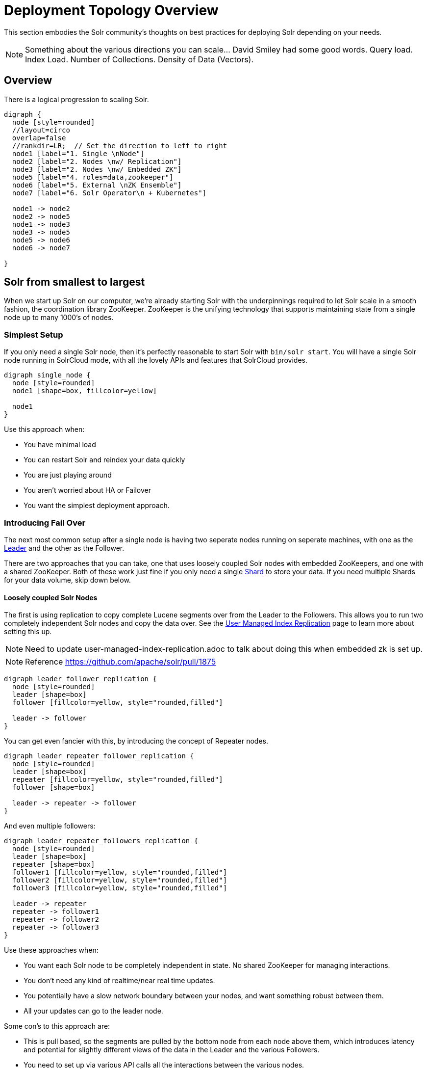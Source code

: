 = Deployment Topology Overview
// Licensed to the Apache Software Foundation (ASF) under one
// or more contributor license agreements.  See the NOTICE file
// distributed with this work for additional information
// regarding copyright ownership.  The ASF licenses this file
// to you under the Apache License, Version 2.0 (the
// "License"); you may not use this file except in compliance
// with the License.  You may obtain a copy of the License at
//
//   http://www.apache.org/licenses/LICENSE-2.0
//
// Unless required by applicable law or agreed to in writing,
// software distributed under the License is distributed on an
// "AS IS" BASIS, WITHOUT WARRANTIES OR CONDITIONS OF ANY
// KIND, either express or implied.  See the License for the
// specific language governing permissions and limitations
// under the License.

////
This page has a number of graphs to help you visualize different Solr deployment strategies.

The graphs are developed using Mermaid syntax.

The site https://magjac.com/graphviz-visual-editor/ allows you to play with those graphs in real time.
////

This section embodies the Solr community's thoughts on best practices for deploying Solr depending on your needs.

NOTE: Something about the various directions you can scale...  David Smiley had some good words.  
Query load.  Index Load.  Number of Collections.   Density of Data (Vectors).


== Overview
There is a logical progression to scaling Solr.  

[graphviz]
....
digraph {
  node [style=rounded]
  //layout=circo
  overlap=false
  //rankdir=LR;  // Set the direction to left to right
  node1 [label="1. Single \nNode"]
  node2 [label="2. Nodes \nw/ Replication"]
  node3 [label="2. Nodes \nw/ Embedded ZK"]
  node5 [label="4. roles=data,zookeeper"]
  node6 [label="5. External \nZK Ensemble"]
  node7 [label="6. Solr Operator\n + Kubernetes"]

  node1 -> node2
  node2 -> node5
  node1 -> node3
  node3 -> node5
  node5 -> node6
  node6 -> node7
  
}
....


== Solr from smallest to largest

When we start up Solr on our computer, we're already starting Solr with the underpinnings required to let Solr scale in a smooth fashion, the coordination library ZooKeeper.
ZooKeeper is the unifying technology that supports maintaining state from a single node up to many 1000's of nodes.

=== Simplest Setup

If you only need a single Solr node, then it's perfectly reasonable to start Solr with `bin/solr start`.   You will have a single Solr node running in SolrCloud mode, with all the lovely APIs and features that SolrCloud provides.

[graphviz]
....
digraph single_node {
  node [style=rounded]
  node1 [shape=box, fillcolor=yellow]
  
  node1
}
....

Use this approach when:

* You have minimal load
* You can restart Solr and reindex your data quickly
* You are just playing around
* You aren't worried about HA or Failover
* You want the simplest deployment approach.


=== Introducing Fail Over

The next most common setup after a single node is having two seperate nodes running on seperate machines, with one as the xref:cluster-types.adoc#leaders[Leader] and the other as the Follower.  

There are two approaches that you can take, one that uses loosely coupled Solr nodes with embedded ZooKeepers, and one with a shared ZooKeeper.  Both of these work just fine if you only need a single xref:cluster-types.adoc#shards[Shard] to store your data.  If you need multiple Shards for your data volume, skip down below.

==== Loosely coupled Solr Nodes

The first is using replication to copy complete Lucene segments over from the Leader to the Followers.
This allows you to run two completely independent Solr nodes and copy the data over.
See the xref:user-managed-index-replication.adoc[User Managed Index Replication] page to learn more about setting this up.

NOTE: Need to update user-managed-index-replication.adoc to talk about doing this when embedded zk is set up.  

NOTE: Reference https://github.com/apache/solr/pull/1875

[graphviz]
....
digraph leader_follower_replication {
  node [style=rounded]
  leader [shape=box]
  follower [fillcolor=yellow, style="rounded,filled"]
  
  leader -> follower
}
....

You can get even fancier with this, by introducing the concept of Repeater nodes.

[graphviz]
....
digraph leader_repeater_follower_replication {
  node [style=rounded]
  leader [shape=box]
  repeater [fillcolor=yellow, style="rounded,filled"]
  follower [shape=box]
  
  leader -> repeater -> follower
}
....

And even multiple followers:

[graphviz]
....
digraph leader_repeater_followers_replication {
  node [style=rounded]
  leader [shape=box]
  repeater [shape=box]
  follower1 [fillcolor=yellow, style="rounded,filled"]
  follower2 [fillcolor=yellow, style="rounded,filled"]
  follower3 [fillcolor=yellow, style="rounded,filled"]
  
  leader -> repeater
  repeater -> follower1
  repeater -> follower2
  repeater -> follower3
}
....

Use these approaches when:

* You want each Solr node to be completely independent in state.  No shared ZooKeeper for managing interactions.
* You don't need any kind of realtime/near real time updates.
* You potentially have a slow network boundary between your nodes, and want something robust between them.
* All your updates can go to the leader node.

Some con's to this approach are:

* This is pull based, so the segments are pulled by the bottom node from each node above them, which introduces latency and potential for slightly different views of the data in the Leader and the various Followers.
* You need to set up via various API calls all the interactions between the various nodes. 

==== Embedded ZooKeeper Ensemble Setup

NOTE: This needs Jason's https://github.com/apache/solr/pull/2391 to get to done done!

The second approach you can take is to use a simple ZooKeeper xref:getting-started:solr-glossary.adoc#ensemble[Ensemble] setup.   You can start a pair of Solrs and have their embedded ZooKeeper join each other to form an Ensemble.   And yes, I hear you when you say "this isn't an odd number and ZK quorums should be an odd number to avoid split brain etc."   

NOTE: What is the difference between failover and high availability?  

[graphviz]
....
graph simple_embedded_zk_ensemble {
  node [style=rounded]
  layout=neato
  node1 [shape=box]
  node2 [shape=box]
  
  node1 -- node2
  node2 -- node1
}
....


Use this approach when:

* You have only two Solr nodes and they are close to each other in network terms.
* This approach is for when you want failover, but you aren't worried about high availability.  You have a load balancer in front of the two Solr nodes and it notices one goes away and balances traffic to the other one for querying. 
* You will deal with the fall out to indexing if one of the nodes goes away.

You can then scale this up to multiple Solr's:

[graphviz]
....
graph simple_embedded_zk_ensemble {
  node [style=rounded]
  layout=neato
  node1 [shape=box]
  node2 [shape=box]
  node3 [shape=box]
  node4 [shape=box]
  node5 [shape=box]
  
  node1 -- node2
  node2 -- node3
  node3 -- node4
  node4 -- node5
  node5 -- node1
}
....

Use these approaches when:

* You want to be able to split your logical Collection across multiple Shards.  You want to be able to distribute Replicas around the cluster.
* You don't want to go through the effort of deploying a seperate ZK ensemble independently.  And honestly, you don't need to either.


Some con's to this approach are:

* Having five ZKs all updating each other is fine, but it starts to break down if you went to 9 or 11 ZooKeeper forming the Quorum.
* We currently don't have any flexible resizing of the quorum.   You kind of just have to pick it.

=== Moving Beyond the Basic Cluster

NOTE: This isn't yet fleshed out as to how it works!

Solr has a concept of node xref:deployment-guide:node-roles.adoc#roles[Roles] that could be leveraged to establish a set of Solr nodes that run embedded ZooKeeper, and then a larger set of Solr nodes that connect to those ZooKeepers.  We currently have the concept of "data" nodes that host shards and replicas, we can introduce a "zookeeper" node that also runs the embedded ZooKeeper process.   

This will work well as you grow from six to 12 nodes in your cluster.

[graphviz]
....
graph simple_embedded_zk_ensemble {
  node [style=rounded]
  layout=circo
  overlap=false
  node1 [shape=box, label="data, zookeeper", fillcolor=yellow, style="rounded,filled"]
  node2 [shape=box, label="data, zookeeper", fillcolor=yellow, style="rounded,filled"]
  node3 [shape=box, label="data, zookeeper", fillcolor=yellow, style="rounded,filled"]
  node4 [shape=box, label="data"]
  node5 [shape=box, label="data"]
  node6 [shape=box, label="data"]
  node7 [shape=box, label="data"]
  node8 [shape=box, label="data"]
  node9 [shape=box, label="data"]
  
  
  node1 -- node2
  node2 -- node3
  node3 -- node1
  node3 -- node4
  node4 -- node5
  node5 -- node6
  node6 -- node7
  node7 -- node8
  node8 -- node9
  node9 -- node1
}
....

=== A dedicated ZooKeeper ensemble

As your load in the cluster goes up, sharing ZooKeeper workloads with Solr workloads may become a bottleneck.

NOTE: I wonder if this ever goes away by just having Solr nodes with the role `zookeeper` only?

[graphviz]
....
graph dedicate_zk_ensemble {
  node [style=rounded]
  layout=osage
  overlap=false
  node1 [shape=box, label=" zookeeper", fillcolor=yellow, style="rounded,filled"]
  node2 [shape=box, label=" zookeeper", fillcolor=yellow, style="rounded,filled"]
  node3 [shape=box, label=" zookeeper", fillcolor=yellow, style="rounded,filled"]
  node4 [shape=box]
  node5 [shape=box]
  node6 [shape=box]
  node7 [shape=box] 
  node8 [shape=box]
  node9 [shape=box]
  node10 [shape=box]
  node11 [shape=box]
  node12 [shape=box]
  node13 [shape=box] 
  node14 [shape=box]
  node15 [shape=box]
  node16 [shape=box]
  node17 [shape=box]
  node18 [shape=box]
  node19 [shape=box]
  node20 [shape=box]
  
}
....

Use this approach when:

* You go beyond 12 Solr nodes up to 25 Solr nodes.
* You are leveraging all the features of SolrCloud to support multiple collections and different types of query and load characteritics, especially tuning shard and replica counts.
* You may need to move to five ZooKeepers.

Some con's to this approach are:

* You are responsible for configuring the external ZooKeeper ensemble.
* If you have any issues with the ZooKeeper ensemble then you need to define how you will handle failover/HA.

=== Going massive means going Kubernetes

NOTE: What would a diagram look like?  How to show the operator?

Beyond 25 nodes, you really need to think about more advanced tooling for managing all your nodes. 

[graphviz]
....
graph kubernetes_setup {
  fontname="Helvetica,Arial,sans-serif"
  node [fontname="Helvetica,Arial,sans-serif"]
  edge [fontname="Helvetica,Arial,sans-serif"]
  layout=fdp
  pack=1
  
  Operator [fillcolor=aqua, style="filled"]
  
  zk1 [shape=box, label=" zookeeper", fillcolor=yellow, style="rounded,filled"]
  zk2 [shape=box, label=" zookeeper", fillcolor=yellow, style="rounded,filled"]
  zk3 [shape=box, label=" zookeeper", fillcolor=yellow, style="rounded,filled"]
  
  subgraph clusterKubernetes {
      
    Operator;
    subgraph clusterSolr {
      node1
      node2
      node3
      node4
      node5
      node6
      node7
      node8
      node9
      node10
      node11
      node12
      node13
      node14
      node15
      node16
      node17
      node18
      node19
      node20
      node21
      node22
      node23
      node24
      node25
      node26
      node27
      node28
      node29
      node30
     
    }
    subgraph clusterZK {
      zk1 -- zk2;
      zk2 -- zk3;
      zk3 -- zk1;
    }
  }

  clusterSolr -- clusterZK
}
....

Use this approaches when:

* You go beyond 24 Solr nodes.

Some con's to this approach are:

* Kubernetes is much like Oregon Trail, take a friend.

== What about User Managed Solr?

The User Managed mode is no longer recommended, and historically was mostly used because running embedded ZooKeeper was viewed as difficult.  
These days, running embedded ZooKeeper is just fine, and that eliminates the main reason for User Managed.  User Managed also doesn't support all the features and APIs that SolrCloud supports.

== What about Embedding Solr in my Java Application?

Embedded Solr is used extensively in Solr's own unit testing strategy.  
It's also been used to build dedicated index create processes using Spark.  
YMMV.  

== What about [YOUR SPECIFIC NEED]

There are Solr use cases that require extreme scaling on certain specific axis, wehter that is a massive multi-tenant use case, extreme query load, or extreme ingestion performance.

Each of these requirements will bring it's own specific best practices that you will need to embrace, and have their own impact on how you deploy Solr.

Learn more on xref:optimize-extreme-use-cases.adoc[Optimizing for Extreme Use Cases] page.
